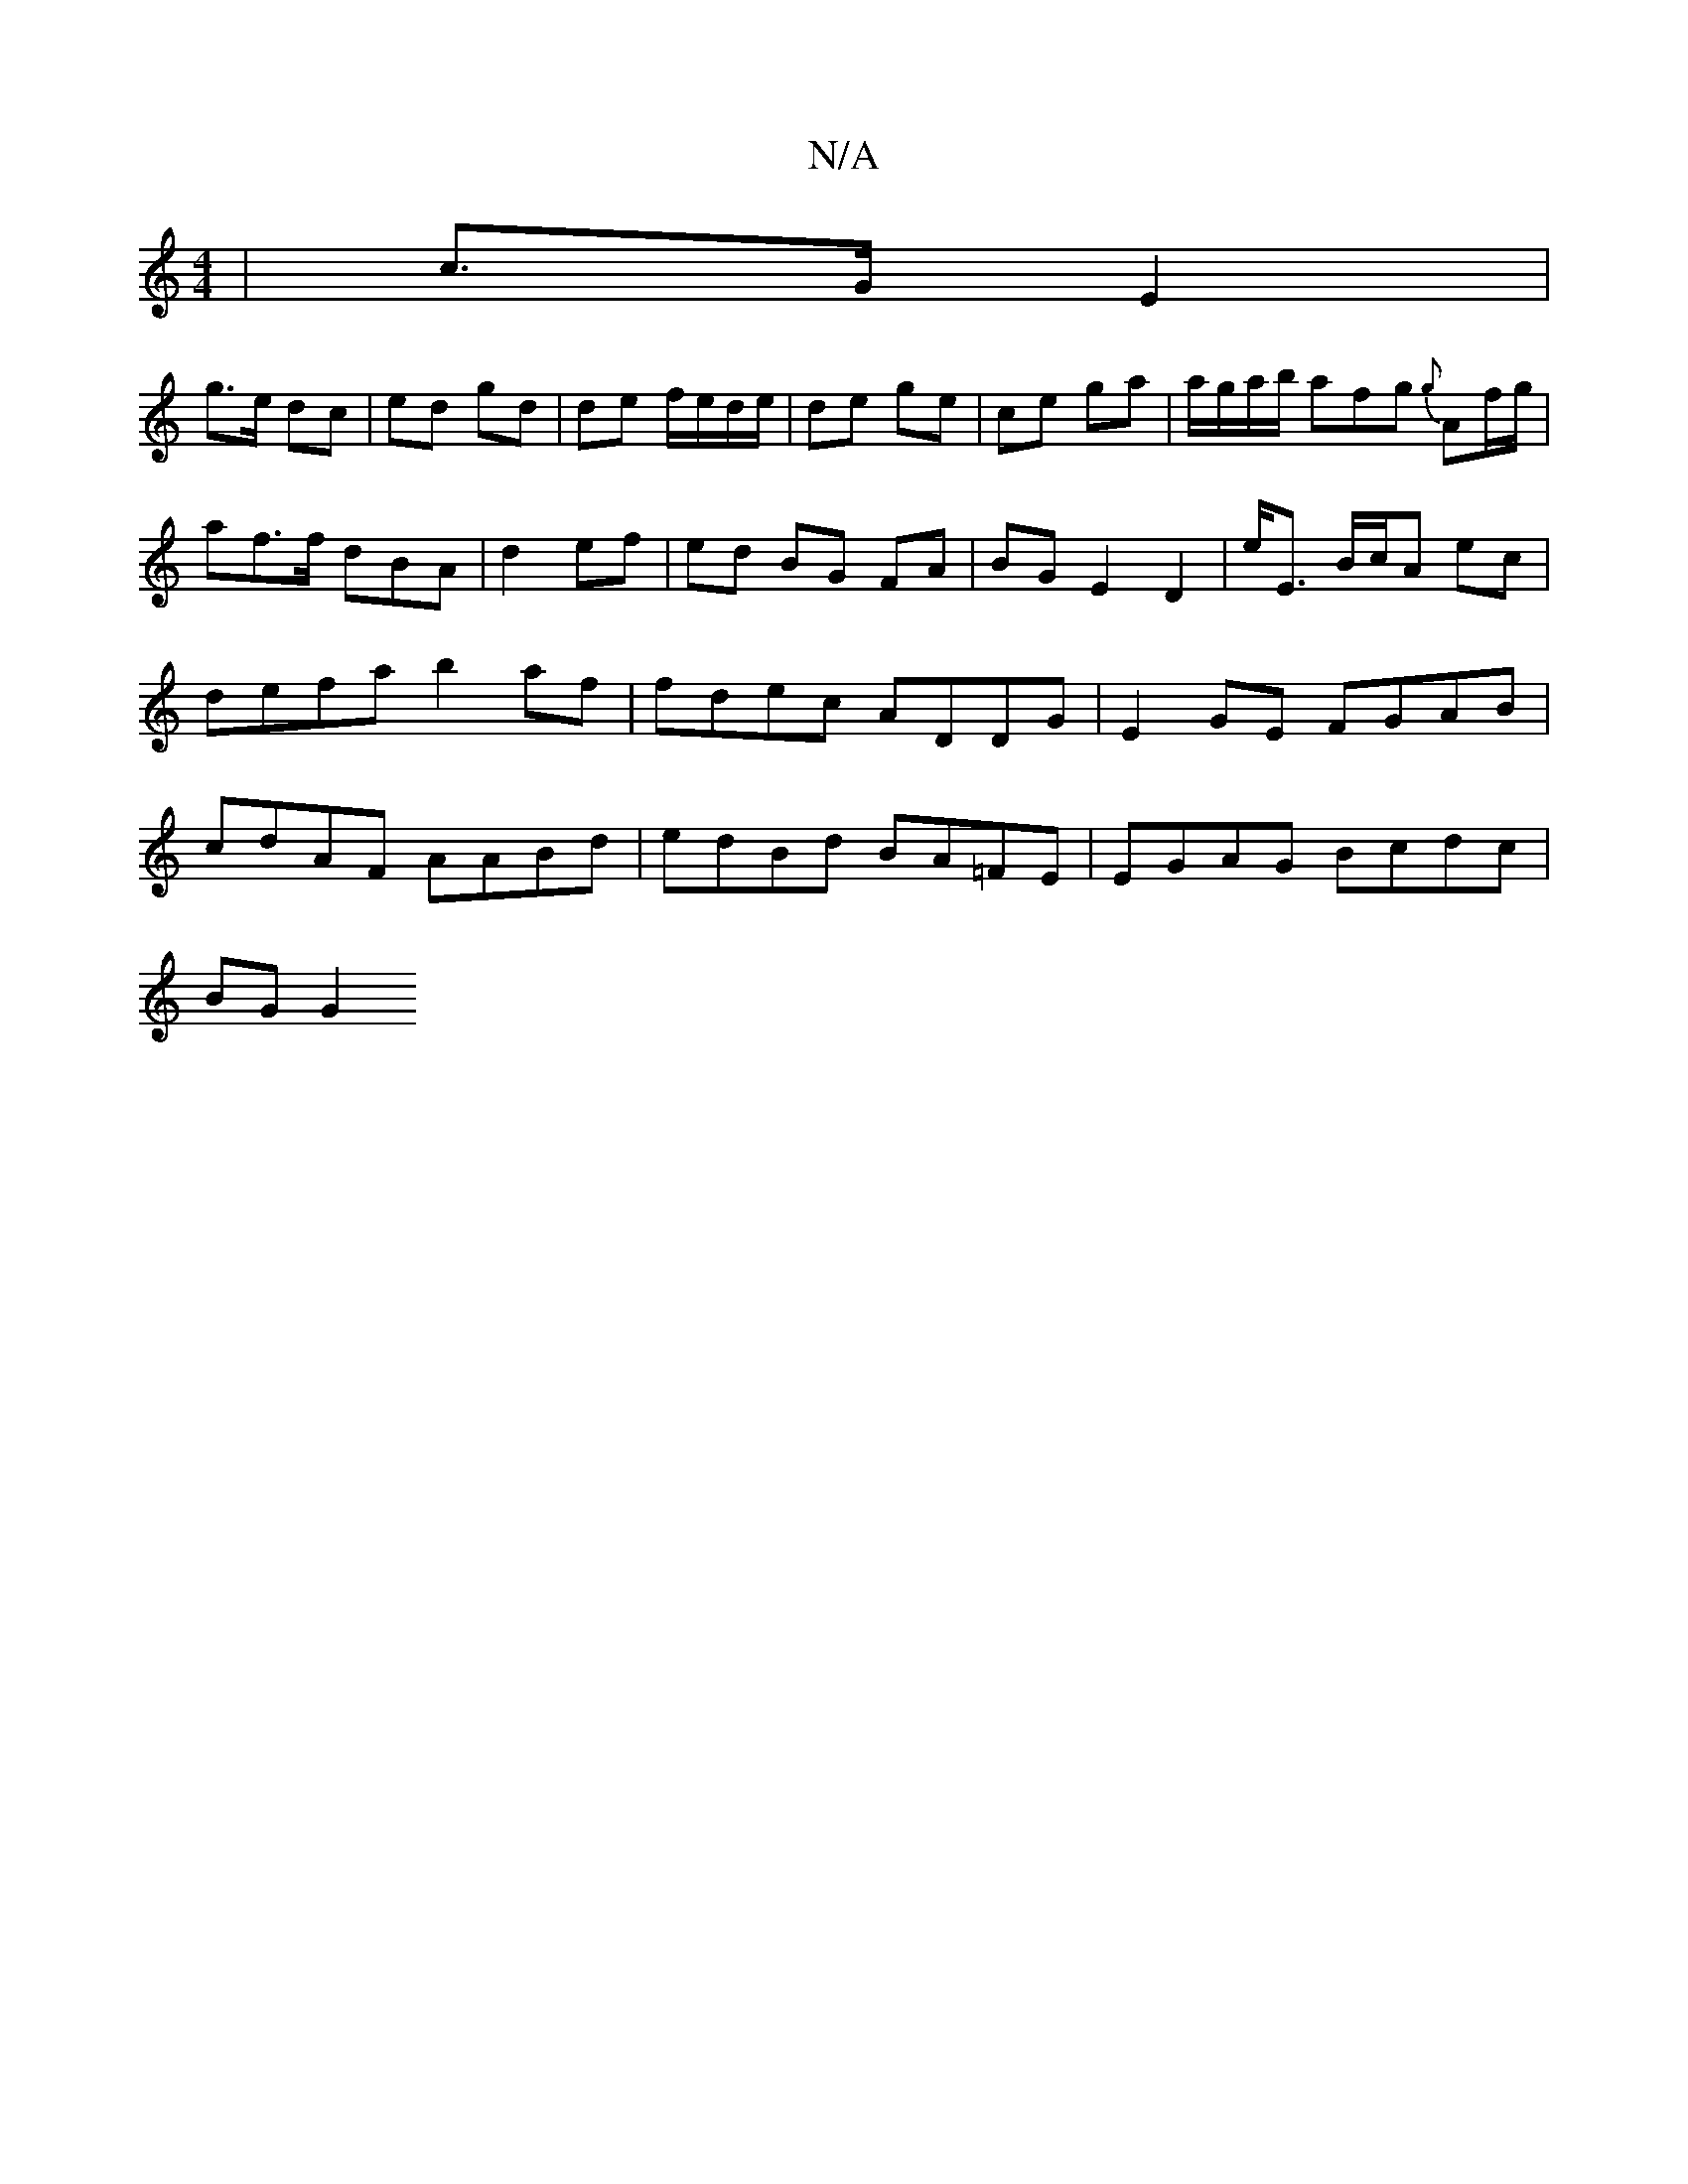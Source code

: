 X:1
T:N/A
M:4/4
R:N/A
K:Cmajor
| c>G E2 |
g>e dc | ed gd | de f/e/d/e/ | de ge | ce ga | a/g/a/b/ afg {g}Af/g/|
af>f dBA|d2ef | ed BG FA | BG E2 D2 | E'<E B/c/A ec|defa b2af|fdec ADDG|E2GE FGAB|cdAF AABd|edBd BA=FE|EGAG Bcdc|
BG G2